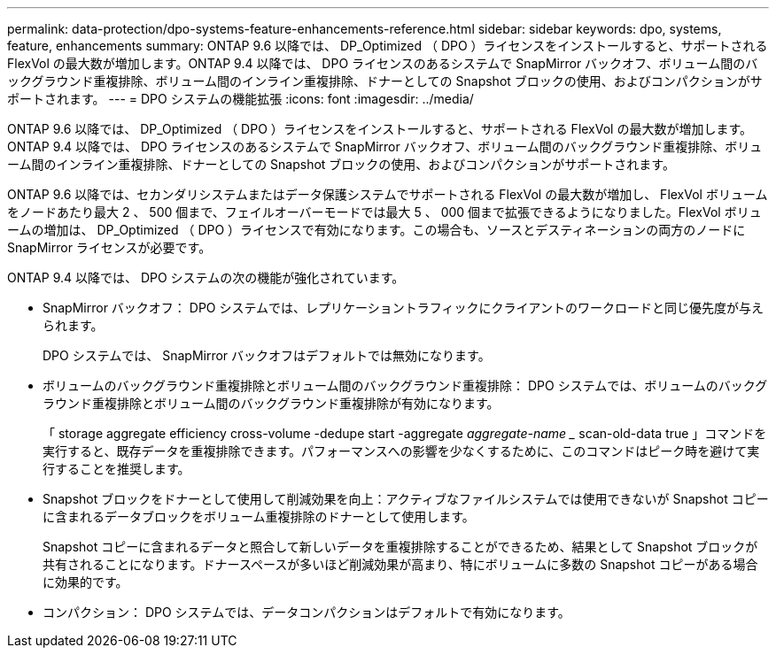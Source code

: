 ---
permalink: data-protection/dpo-systems-feature-enhancements-reference.html 
sidebar: sidebar 
keywords: dpo, systems, feature, enhancements 
summary: ONTAP 9.6 以降では、 DP_Optimized （ DPO ）ライセンスをインストールすると、サポートされる FlexVol の最大数が増加します。ONTAP 9.4 以降では、 DPO ライセンスのあるシステムで SnapMirror バックオフ、ボリューム間のバックグラウンド重複排除、ボリューム間のインライン重複排除、ドナーとしての Snapshot ブロックの使用、およびコンパクションがサポートされます。 
---
= DPO システムの機能拡張
:icons: font
:imagesdir: ../media/


[role="lead"]
ONTAP 9.6 以降では、 DP_Optimized （ DPO ）ライセンスをインストールすると、サポートされる FlexVol の最大数が増加します。ONTAP 9.4 以降では、 DPO ライセンスのあるシステムで SnapMirror バックオフ、ボリューム間のバックグラウンド重複排除、ボリューム間のインライン重複排除、ドナーとしての Snapshot ブロックの使用、およびコンパクションがサポートされます。

ONTAP 9.6 以降では、セカンダリシステムまたはデータ保護システムでサポートされる FlexVol の最大数が増加し、 FlexVol ボリュームをノードあたり最大 2 、 500 個まで、フェイルオーバーモードでは最大 5 、 000 個まで拡張できるようになりました。FlexVol ボリュームの増加は、 DP_Optimized （ DPO ）ライセンスで有効になります。この場合も、ソースとデスティネーションの両方のノードに SnapMirror ライセンスが必要です。

ONTAP 9.4 以降では、 DPO システムの次の機能が強化されています。

* SnapMirror バックオフ： DPO システムでは、レプリケーショントラフィックにクライアントのワークロードと同じ優先度が与えられます。
+
DPO システムでは、 SnapMirror バックオフはデフォルトでは無効になります。

* ボリュームのバックグラウンド重複排除とボリューム間のバックグラウンド重複排除： DPO システムでは、ボリュームのバックグラウンド重複排除とボリューム間のバックグラウンド重複排除が有効になります。
+
「 storage aggregate efficiency cross-volume -dedupe start -aggregate _aggregate-name __ scan-old-data true 」コマンドを実行すると、既存データを重複排除できます。パフォーマンスへの影響を少なくするために、このコマンドはピーク時を避けて実行することを推奨します。

* Snapshot ブロックをドナーとして使用して削減効果を向上：アクティブなファイルシステムでは使用できないが Snapshot コピーに含まれるデータブロックをボリューム重複排除のドナーとして使用します。
+
Snapshot コピーに含まれるデータと照合して新しいデータを重複排除することができるため、結果として Snapshot ブロックが共有されることになります。ドナースペースが多いほど削減効果が高まり、特にボリュームに多数の Snapshot コピーがある場合に効果的です。

* コンパクション： DPO システムでは、データコンパクションはデフォルトで有効になります。

